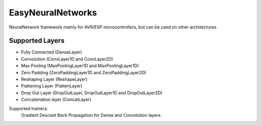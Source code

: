 EasyNeuralNetworks
==================

NeuralNetwork framework mainly for AVR/ESP microcontrollers, but can be used on other architectures.

Supported Layers
----------------

* Fully Connected (DenseLayer)
* Convolution (ConvLayer1D and ConvLayer2D)
* Max Pooling (MaxPoolingLayer1D and MaxPoolingLayer1D)
* Zero Padding (ZeroPaddingLayer1D and ZeroPaddingLayer2D)
* Reshaping Layer (ReshapeLayer)
* Flattening Layer (FlattenLayer)
* Drop Out Layer (DropOutLayer, DropOutLayer1D and DropOutLayer2D)
* Concatenation layer (ConcatLayer)

Supported trainers:
	Gradient Descent Back Propagation for Dense and Convolution layers.
